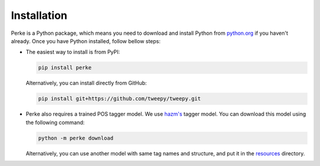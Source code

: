 Installation
============
Perke is a Python package, which means you need to download and install Python
from `python.org <https://www.python.org/downloads>`_ if you haven't already.
Once you have Python installed, follow bellow steps:

- The easiest way to install is from PyPI:

  .. code:: bash

      pip install perke


  Alternatively, you can install directly from GitHub:

  .. code:: bash

      pip install git+https://github.com/tweepy/tweepy.git

- Perke also requires a trained POS tagger model. We use
  `hazm's <https://github.com/sobhe/hazm>`_ tagger model. You can download this
  model using the following command:

  .. code:: bash

      python -m perke download

  Alternatively, you can use another model with same tag names and structure,
  and put it in the
  `resources <https://github.com/alirezah320/perke/tree/main/perke/resources>`_
  directory.
